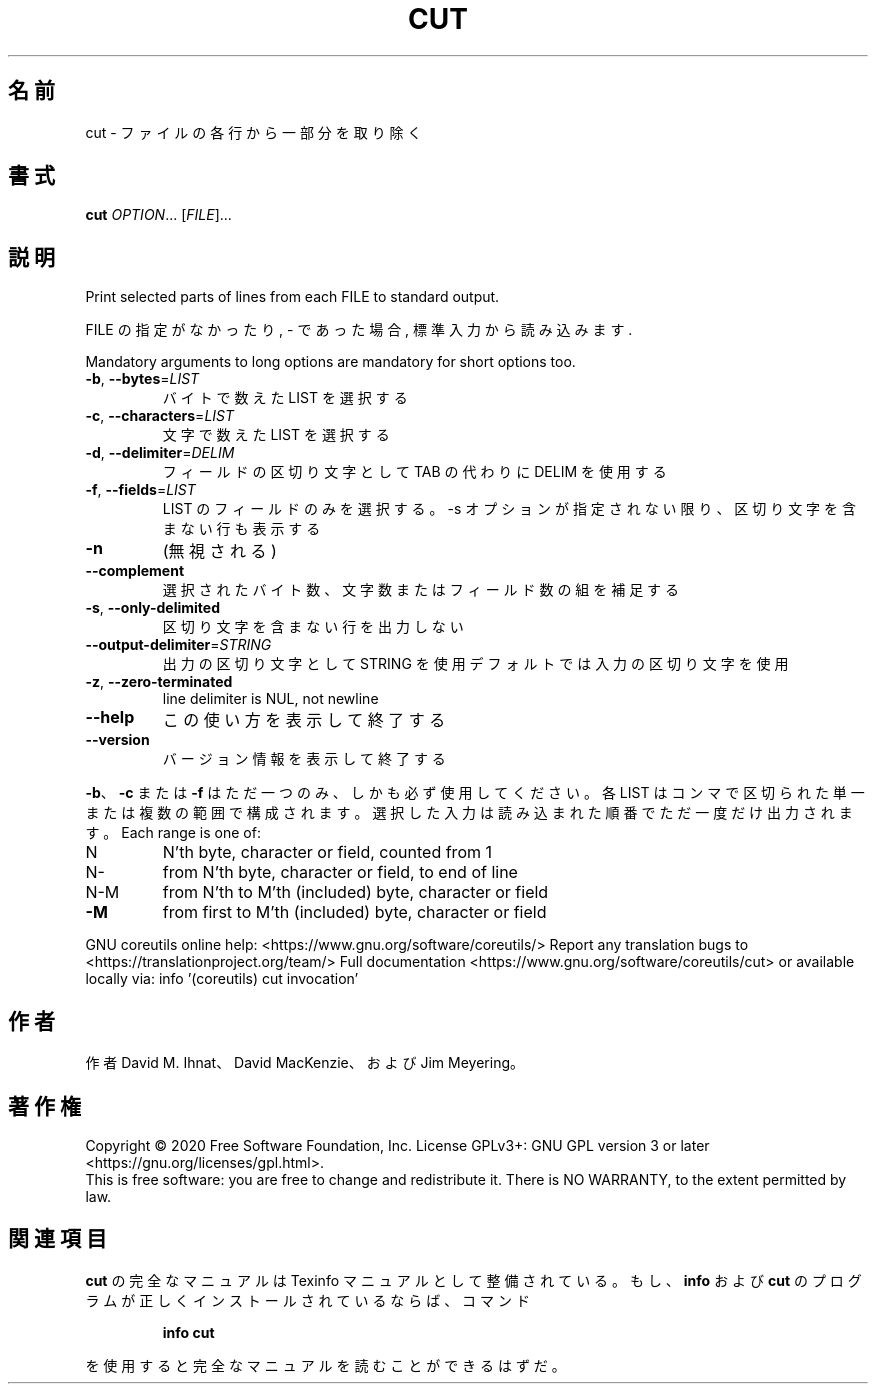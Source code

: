 .\" DO NOT MODIFY THIS FILE!  It was generated by help2man 1.47.13.
.TH CUT "1" "2021年4月" "GNU coreutils" "ユーザーコマンド"
.SH 名前
cut \- ファイルの各行から一部分を取り除く
.SH 書式
.B cut
\fI\,OPTION\/\fR... [\fI\,FILE\/\fR]...
.SH 説明
.\" Add any additional description here
.PP
Print selected parts of lines from each FILE to standard output.
.PP
FILE の指定がなかったり, \- であった場合, 標準入力から読み込みます.
.PP
Mandatory arguments to long options are mandatory for short options too.
.TP
\fB\-b\fR, \fB\-\-bytes\fR=\fI\,LIST\/\fR
バイトで数えた LIST を選択する
.TP
\fB\-c\fR, \fB\-\-characters\fR=\fI\,LIST\/\fR
文字で数えた LIST を選択する
.TP
\fB\-d\fR, \fB\-\-delimiter\fR=\fI\,DELIM\/\fR
フィールドの区切り文字として TAB の代わりに DELIM
を使用する
.TP
\fB\-f\fR, \fB\-\-fields\fR=\fI\,LIST\/\fR
LIST のフィールドのみを選択する。\-s オプションが
指定されない限り、区切り文字を含まない行も表示
する
.TP
\fB\-n\fR
(無視される)
.TP
\fB\-\-complement\fR
選択されたバイト数、文字数またはフィールド数の
組を補足する
.TP
\fB\-s\fR, \fB\-\-only\-delimited\fR
区切り文字を含まない行を出力しない
.TP
\fB\-\-output\-delimiter\fR=\fI\,STRING\/\fR
出力の区切り文字として STRING を使用
デフォルトでは入力の区切り文字を使用
.TP
\fB\-z\fR, \fB\-\-zero\-terminated\fR
line delimiter is NUL, not newline
.TP
\fB\-\-help\fR
この使い方を表示して終了する
.TP
\fB\-\-version\fR
バージョン情報を表示して終了する
.PP
\fB\-b\fR、 \fB\-c\fR または \fB\-f\fR はただ一つのみ、しかも必ず使用してください。各
LIST はコンマで区切られた単一または複数の範囲で構成されます。選択
した入力は読み込まれた順番でただ一度だけ出力されます。
Each range is one of:
.TP
N
N'th byte, character or field, counted from 1
.TP
N\-
from N'th byte, character or field, to end of line
.TP
N\-M
from N'th to M'th (included) byte, character or field
.TP
\fB\-M\fR
from first to M'th (included) byte, character or field
.PP
GNU coreutils online help: <https://www.gnu.org/software/coreutils/>
Report any translation bugs to <https://translationproject.org/team/>
Full documentation <https://www.gnu.org/software/coreutils/cut>
or available locally via: info '(coreutils) cut invocation'
.SH 作者
作者 David M. Ihnat、 David MacKenzie、および Jim Meyering。
.SH 著作権
Copyright \(co 2020 Free Software Foundation, Inc.
License GPLv3+: GNU GPL version 3 or later <https://gnu.org/licenses/gpl.html>.
.br
This is free software: you are free to change and redistribute it.
There is NO WARRANTY, to the extent permitted by law.
.SH 関連項目
.B cut
の完全なマニュアルは Texinfo マニュアルとして整備されている。もし、
.B info
および
.B cut
のプログラムが正しくインストールされているならば、コマンド
.IP
.B info cut
.PP
を使用すると完全なマニュアルを読むことができるはずだ。
